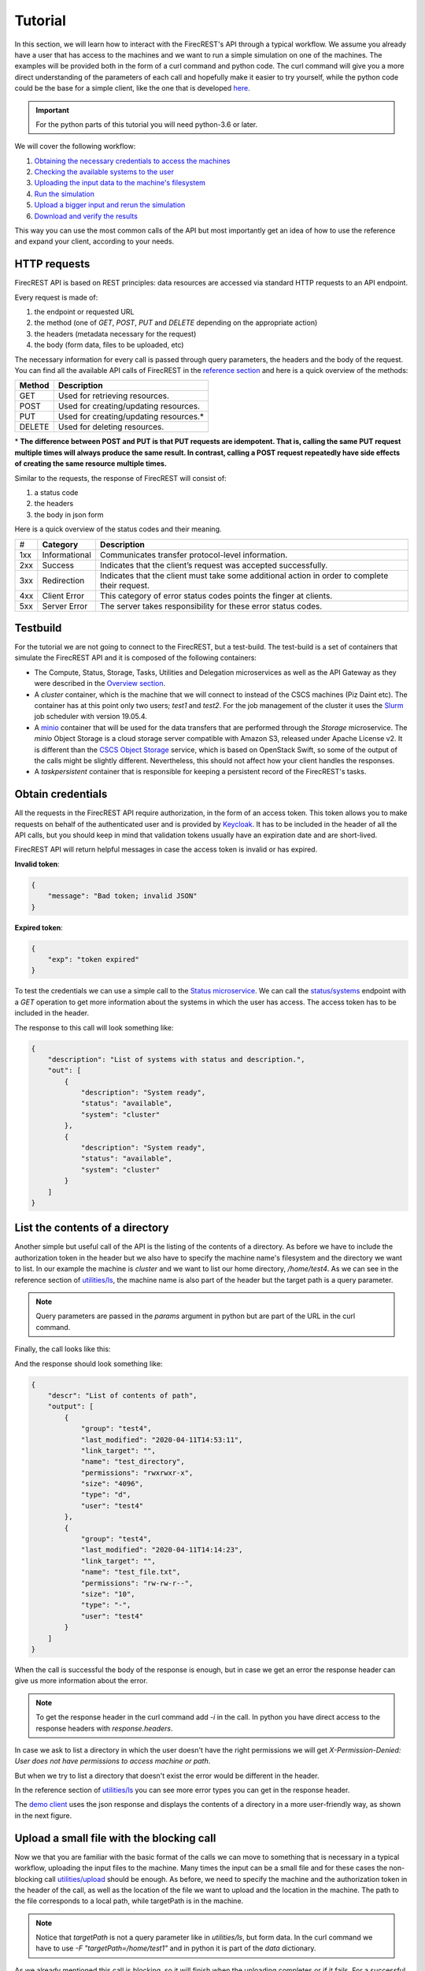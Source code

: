 ========
Tutorial
========

In this section, we will learn how to interact with the FirecREST's API through a typical workflow.
We assume you already have a user that has access to the machines and we want to run a simple simulation on one of the machines.
The examples will be provided both in the form of a curl command and python code.
The curl command will give you a more direct understanding of the parameters of each call and hopefully make it easier to try yourself, while the python code could be the base for a simple client, like the one that is developed `here <https://github.com/eth-cscs/firecrest/tree/master/deploy/demo>`_.

.. important::
    For the python parts of this tutorial you will need python-3.6 or later.

We will cover the following workflow:

1. `Obtaining the necessary credentials to access the machines <#obtain-credentials>`_
2. `Checking the available systems to the user <#test-the-credentials-with-a-simple-call>`_
3. `Uploading the input data to the machine's filesystem <#upload-a-small-file-with-the-blocking-call>`_
4. `Run the simulation <#run-a-small-simulation>`_
5. `Upload a bigger input and rerun the simulation <#upload-with-non-blocking-call-something-bigger>`_
6. `Download and verify the results <#download-the-output>`_

This way you can use the most common calls of the API but most importantly get an idea of how to use the reference and expand your client, according to your needs.

HTTP requests
=============

FirecREST API is based on REST principles: data resources are accessed via standard HTTP requests to an API endpoint.

Every request is made of:

1. the endpoint or requested URL
2. the method (one of `GET`, `POST`, `PUT` and `DELETE` depending on the appropriate action)
3. the headers (metadata necessary for the request)
4. the body (form data, files to be uploaded, etc)

The necessary information for every call is passed through query parameters, the headers and the body of the request.
You can find all the available API calls of FirecREST in the `reference section <reference.html>`_ and here is a quick overview of the methods:

========== ===============================================
**Method** **Description**
---------- -----------------------------------------------
GET        Used for retrieving resources.
POST       Used for creating/updating resources.
PUT        Used for creating/updating resources.*
DELETE     Used for deleting resources.
========== ===============================================

\* **The difference between POST and PUT is that PUT requests are idempotent.
That is, calling the same PUT request multiple times will always produce the same result.
In contrast, calling a POST request repeatedly have side effects of creating the same resource multiple times.**

Similar to the requests, the response of FirecREST will consist of:

1. a status code
2. the headers
3. the body in json form

Here is a quick overview of the status codes and their meaning.

====  =============  =========================================
#     **Category**   **Description**
----  -------------  -----------------------------------------
1xx   Informational  Communicates transfer protocol-level information.
2xx   Success        Indicates that the client’s request was accepted successfully.
3xx   Redirection    Indicates that the client must take some additional action in order to complete their request.
4xx   Client Error   This category of error status codes points the finger at clients.
5xx   Server Error   The server takes responsibility for these error status codes.
====  =============  =========================================

Testbuild
=========

For the tutorial we are not going to connect to the FirecREST, but a test-build.
The test-build is a set of containers that simulate the FirecREST API and it is composed of the following containers:

- The Compute, Status, Storage, Tasks, Utilities and Delegation microservices as well as the API Gateway as they were described in the `Overview section <overview.html>`__.
- A `cluster` container, which is the machine that we will connect to instead of the CSCS machines (Piz Daint etc).
  The container has at this point only two users; `test1` and `test2`.
  For the job management of the cluster it uses the `Slurm <https://slurm.schedmd.com/quickstart.html>`__ job scheduler with version 19.05.4.
- A `minio <https://docs.min.io/docs/minio-quickstart-guide.html>`__ container that will be used for the data transfers that are performed through the `Storage` microservice.
  The `minio` Object Storage is a cloud storage server compatible with Amazon S3, released under Apache License v2.
  It is different than the `CSCS Object Storage <https://user.cscs.ch/storage/object_storage/>`__ service, which is based on OpenStack Swift, so some of the output of the calls might be slightly different.
  Nevertheless, this should not affect how your client handles the responses.
- A `taskpersistent` container that is responsible for keeping a persistent record of the FirecREST's tasks.

Obtain credentials
==================

All the requests in the FirecREST API require authorization, in the form of an access token.
This token allows you to make requests on behalf of the authenticated user and is provided by `Keycloak <https://www.keycloak.org//>`__.
It has to be included in the header of all the API calls, but you should keep in mind that validation tokens usually have an expiration date and are short-lived.

FirecREST API will return helpful messages in case the access token is invalid or has expired.

**Invalid token**:

.. code-block:: json

    {
        "message": "Bad token; invalid JSON"
    }

**Expired token**:

.. code-block:: json

    {
        "exp": "token expired"
    }

To test the credentials we can use a simple call to the `Status microservice <overview.html#status>`__.
We can call the `status/systems <reference.html#get--status-systems>`__ endpoint with a *GET* operation to get more information about the systems in which the user has access.
The access token has to be included in the header.

.. tabs::

    .. code-tab:: bash

        $ export TOKEN=<token>
        $ export FIRECREST_IP="http://148.187.98.88:8000"

        $ curl -X GET ${FIRECREST_IP}/status/systems \
               -H "Authorization: Bearer ${TOKEN}"

    .. code-tab:: python

        import json
        import requests

        TOKEN = '<token>'
        FIRECREST_IP = 'http://148.187.98.88:8000'

        response = requests.get(
            url=f'{FIRECREST_IP}/status/systems',
            headers={'Authorization': f'Bearer {TOKEN}'}
        )

        print(json.dumps(response.json(), indent=4))

The response to this call will look something like:

.. code-block:: json

    {
        "description": "List of systems with status and description.",
        "out": [
            {
                "description": "System ready",
                "status": "available",
                "system": "cluster"
            },
            {
                "description": "System ready",
                "status": "available",
                "system": "cluster"
            }
        ]
    }


List the contents of a directory
================================

Another simple but useful call of the API is the listing of the contents of a directory.
As before we have to include the authorization token in the header but we also have to specify the machine name's filesystem and the directory we want to list.
In our example the machine is *cluster* and we want to list our home directory, */home/test4*.
As we can see in the reference section of `utilities/ls <reference.html#get--utilities-ls>`__, the machine name is also part of the header but the target path is a query parameter.

.. note::
    Query parameters are passed in the `params` argument in python but are part of the URL in the curl command.

Finally, the call looks like this:

.. tabs::

    .. code-tab:: bash

        $ curl -X GET "${FIRECREST_IP}/utilities/ls?targetPath=/home/test4" \
               -H "Authorization: Bearer ${TOKEN}" \
               -H "X-Machine-Name: cluster"

    .. code-tab:: python

        targetPath = '/home/test4'
        machine = 'cluster'

        response = requests.get(
            url=f'{FIRECREST_IP}/utilities/ls',
            headers={'Authorization': f'Bearer {TOKEN}',
                     'X-Machine-Name': machine},
            params={'targetPath': f'{targetPath}'}
        )

        print(json.dumps(response.json(), indent=4))

And the response should look something like:

.. code-block:: json

    {
        "descr": "List of contents of path",
        "output": [
            {
                "group": "test4",
                "last_modified": "2020-04-11T14:53:11",
                "link_target": "",
                "name": "test_directory",
                "permissions": "rwxrwxr-x",
                "size": "4096",
                "type": "d",
                "user": "test4"
            },
            {
                "group": "test4",
                "last_modified": "2020-04-11T14:14:23",
                "link_target": "",
                "name": "test_file.txt",
                "permissions": "rw-rw-r--",
                "size": "10",
                "type": "-",
                "user": "test4"
            }
        ]
    }

When the call is successful the body of the response is enough, but in case we get an error the response header can give us more information about the error.

.. note::
    To get the response header in the curl command add `-i` in the call. In python you have direct access to the response headers with `response.headers`.

In case we ask to list a directory in which the user doesn't have the right permissions we will get `X-Permission-Denied: User does not have permissions to access machine or path`.

.. code-block:: none
    :emphasize-lines: 5

    HTTP/1.1 400 BAD REQUEST
    Content-Type: application/json
    Content-Length: 49
    Connection: keep-alive
    X-Permission-Denied: User does not have permissions to access machine or path
    Server: Werkzeug/1.0.0 Python/3.6.8
    Date: Tue, 24 Mar 2020 09:21:03 GMT
    X-Kong-Upstream-Latency: 168
    X-Kong-Proxy-Latency: 2
    Via: kong/2.0.2

    {
        "description": "Error listing contents of path"
    }

But when we try to list a directory that doesn't exist the error would be different in the header.

.. code-block:: none
    :emphasize-lines: 5

    HTTP/1.1 400 BAD REQUEST
    Content-Type: application/json
    Content-Length: 49
    Connection: keep-alive
    X-Invalid-Path: /home/test23 is an invalid path
    Server: Werkzeug/1.0.0 Python/3.6.8
    Date: Tue, 24 Mar 2020 09:27:44 GMT
    X-Kong-Upstream-Latency: 172
    X-Kong-Proxy-Latency: 2
    Via: kong/2.0.2

    {
        "description": "Error listing contents of path"
    }

In the reference section of `utilities/ls <reference.html#get--utilities-ls>`__ you can see more error types you can get in the response header.

The `demo client <https://github.com/eth-cscs/firecrest/tree/master/src/tests/template_client>`__ uses the json response and displays the contents of a directory in a more user-friendly way, as shown in the next figure.

.. figure:: ../_static/img/utilities.png


Upload a small file with the blocking call
==========================================

Now we that you are familiar with the basic format of the calls we can move to something that is necessary in a typical workflow, uploading the input files to the machine.
Many times the input can be a small file and for these cases the non-blocking call `utilities/upload <reference.html#post--utilities-upload>`__ should be enough.
As before, we need to specify the machine and the authorization token in the header of the call, as well as the location of the file we want to upload and the location in the machine.
The path to the file corresponds to a local path, while targetPath is in the machine.

.. note::
    Notice that `targetPath` is not a query parameter like in `utilities/ls`, but form data. In the curl command we have to use `-F "targetPath=/home/test1"` and in python it is part of the `data` dictionary.

.. tabs::

    .. code-tab:: bash

        $ curl -X POST "${FIRECREST_IP}/utilities/upload" \
               -F "targetPath=/home/test4" \
               -H "Authorization: Bearer ${TOKEN}" \
               -H "X-Machine-Name: cluster" \
               -F "file=@/path/to/input_file"

    .. code-tab:: python

        targetPath = '/home/test4'
        machine = 'cluster'
        localPath = '/path/to/input_file'

        response = requests.post(
            url=f'{FIRECREST_IP}/utilities/upload',
            headers={'Authorization': f'Bearer {TOKEN}',
                     'X-Machine-Name': machine},
            data={'targetPath': targetPath},
            files={'file': open(localPath, "rb")}
        )

        print(json.dumps(response.json(), indent=4))

As we already mentioned this call is blocking, so it will finish when the uploading completes or if it fails. For a successful uploading the body of the response will look like this:

.. code-block:: json

    {
        "description": "File upload successful"
    }

In case the `targetPath` is wrong or the user doesn't have the right permissions for the target location the response will look like this:

.. code-block:: none

    <!DOCTYPE HTML PUBLIC "-//W3C//DTD HTML 3.2 Final//EN">
    <title>500 Internal Server Error</title>
    <h1>Internal Server Error</h1>
    <p>The server encountered an internal error and was unable to complete your request. Either the server is overloaded or there is an error in the application.</p>

You can see the steps for the upload in the slides that follow:

.. raw:: html

    <head>
        <script>
        function resizeIframe(obj) {
            obj.style.height = obj.contentWindow.document.documentElement.scrollHeight + 'px';
        }
        </script>
    </head>

    <iframe id='utilities_upload-carousel' srcdoc='
        <head>
        <title>Bootstrap Example</title>
        <meta charset="utf-8">
        <meta name="viewport" content="width=device-width, initial-scale=1">
        <link rel="stylesheet" href="https://stackpath.bootstrapcdn.com/bootstrap/4.5.2/css/bootstrap.min.css" integrity="sha384-JcKb8q3iqJ61gNV9KGb8thSsNjpSL0n8PARn9HuZOnIxN0hoP+VmmDGMN5t9UJ0Z" crossorigin="anonymous">
        <script src="https://code.jquery.com/jquery-3.5.1.slim.min.js" integrity="sha384-DfXdz2htPH0lsSSs5nCTpuj/zy4C+OGpamoFVy38MVBnE+IbbVYUew+OrCXaRkfj" crossorigin="anonymous"></script>
    <script src="https://cdn.jsdelivr.net/npm/popper.js@1.16.1/dist/umd/popper.min.js" integrity="sha384-9/reFTGAW83EW2RDu2S0VKaIzap3H66lZH81PoYlFhbGU+6BZp6G7niu735Sk7lN" crossorigin="anonymous"></script>
    <script src="https://stackpath.bootstrapcdn.com/bootstrap/4.5.2/js/bootstrap.min.js" integrity="sha384-B4gt1jrGC7Jh4AgTPSdUtOBvfO8shuf57BaghqFfPlYxofvL8/KUEfYiJOMMV+rV" crossorigin="anonymous"></script>
        <script src="https://ajax.googleapis.com/ajax/libs/jquery/3.5.1/jquery.min.js"></script>
        <script src="https://maxcdn.bootstrapcdn.com/bootstrap/3.4.1/js/bootstrap.min.js"></script>
    </head>' width="100%"
    frameborder="0" scrolling="no" onload="resizeIframe(this)"/></iframe>

    <script>
        var i;
        var num_slides = 4;
        var text = `<div id="carouselExampleControls" class="carousel slide" data-ride="carousel">`;
        text += `<ol class="carousel-indicators" style="background-color: #999;"><li data-target="#carouselExampleControls" data-slide-to="0" class="active"></li>`;
        for (i = 2; i <= num_slides; i++) {
            text += `<li data-target="#carouselExampleControls" data-slide-to="` + (i-1).toString() + `"></li>`;
        }
        text += `</ol>`;
        text += `<div class="carousel-inner"><div class="carousel-item active"><img src="https://raw.githubusercontent.com/eth-cscs/firecrest/master/doc/_static/img/utilities_upload/utilities_upload%201.jpeg" class="d-block w-100" alt="..."></div>`;
        for (i = 2; i <= num_slides; i++) {
            text += `<div class="carousel-item"><img src="https://raw.githubusercontent.com/eth-cscs/firecrest/master/doc/_static/img/utilities_upload/utilities_upload%20` + i.toString() + `.jpeg" class="d-block w-100" alt="..."></div>`;
        }
        text += `</div><a class="carousel-control-prev" href="#carouselExampleControls" role="button" data-slide="prev"><span class="carousel-control-prev-icon" aria-hidden="true"></span><span class="sr-only">Previous</span></a><a class="carousel-control-next" href="#carouselExampleControls" role="button" data-slide="next"><span class="carousel-control-next-icon" aria-hidden="true"></span><span class="sr-only">Next</span></a></div>`
        document.getElementById('utilities_upload-carousel').srcdoc += text;
    </script>


Run a small simulation
======================

Our simulation is going to be a simple `SHA-1 <https://en.wikipedia.org/wiki/SHA-1>`__ calculation of the file we uploaded in the last call.
You can use this script for the job submission:

.. code-block:: bash

    #!/bin/bash

    #SBATCH --job-name=test
    #SBATCH --output=/home/test4/res.txt
    #SBATCH --ntasks=1
    #SBATCH --time=10:00

    sha1sum /home/test4/input_file

Submit a job
^^^^^^^^^^^^

Before submitting our first job it is important to distinguish between two IDs, slurm's **job ID** and FirecREST's **task ID**.
On a job scheduler like Slurm, every job has a unique `job ID`, which is created when a job is submitted and can be used to track the state of the job.
With calls like `squeue` and `sacct` the user can see the state of the job (`RUNNING`, `COMPLETED`, etc.) as well as get information for the job.
Similarly, for every task FirecREST will assign a `task ID` with which the user can track the state of the request and get information about it.

You can see the steps in the slides that follow:

.. raw:: html

    <iframe id='compute_sbatch-carousel' srcdoc='
        <head>
        <title>Bootstrap Example</title>
        <meta charset="utf-8">
        <meta name="viewport" content="width=device-width, initial-scale=1">
        <link rel="stylesheet" href="https://stackpath.bootstrapcdn.com/bootstrap/4.5.2/css/bootstrap.min.css" integrity="sha384-JcKb8q3iqJ61gNV9KGb8thSsNjpSL0n8PARn9HuZOnIxN0hoP+VmmDGMN5t9UJ0Z" crossorigin="anonymous">
        <script src="https://code.jquery.com/jquery-3.5.1.slim.min.js" integrity="sha384-DfXdz2htPH0lsSSs5nCTpuj/zy4C+OGpamoFVy38MVBnE+IbbVYUew+OrCXaRkfj" crossorigin="anonymous"></script>
    <script src="https://cdn.jsdelivr.net/npm/popper.js@1.16.1/dist/umd/popper.min.js" integrity="sha384-9/reFTGAW83EW2RDu2S0VKaIzap3H66lZH81PoYlFhbGU+6BZp6G7niu735Sk7lN" crossorigin="anonymous"></script>
    <script src="https://stackpath.bootstrapcdn.com/bootstrap/4.5.2/js/bootstrap.min.js" integrity="sha384-B4gt1jrGC7Jh4AgTPSdUtOBvfO8shuf57BaghqFfPlYxofvL8/KUEfYiJOMMV+rV" crossorigin="anonymous"></script>
        <script src="https://ajax.googleapis.com/ajax/libs/jquery/3.5.1/jquery.min.js"></script>
        <script src="https://maxcdn.bootstrapcdn.com/bootstrap/3.4.1/js/bootstrap.min.js"></script>
    </head>' width="100%"
    frameborder="0" scrolling="no" onload="resizeIframe(this)"/></iframe>

    <script>
        var i;
        var num_slides = 11;
        var text = `<div id="carouselExampleControls" class="carousel slide" data-ride="carousel">`;
        text += `<ol class="carousel-indicators" style="background-color: #999;"><li data-target="#carouselExampleControls" data-slide-to="0" class="active"></li>`;
        for (i = 2; i <= num_slides; i++) {
            text += `<li data-target="#carouselExampleControls" data-slide-to="` + (i-1).toString() + `"></li>`;
        }
        text += `</ol>`;
        text += `<div class="carousel-inner"><div class="carousel-item active"><img src="https://raw.githubusercontent.com/eth-cscs/firecrest/master/doc/_static/img/compute_sbatch/compute_sbatch%201.jpeg" class="d-block w-100" alt="..."></div>`;
        for (i = 2; i <= num_slides; i++) {
            text += `<div class="carousel-item"><img src="https://raw.githubusercontent.com/eth-cscs/firecrest/master/doc/_static/img/compute_sbatch/compute_sbatch%20` + i.toString() + `.jpeg" class="d-block w-100" alt="..."></div>`;
        }
        text += `</div><a class="carousel-control-prev" href="#carouselExampleControls" role="button" data-slide="prev"><span class="carousel-control-prev-icon" aria-hidden="true"></span><span class="sr-only">Previous</span></a><a class="carousel-control-next" href="#carouselExampleControls" role="button" data-slide="next"><span class="carousel-control-next-icon" aria-hidden="true"></span><span class="sr-only">Next</span></a></div>`
        document.getElementById('compute_sbatch-carousel').srcdoc += text;
    </script>

The first step to submit a job is to make a `POST` request in the `compute/jobs/upload <reference.html#post--compute-jobs-upload>`__  endpoint.
Again, we have to pass the authorization token and the machine in the header.
The file this time will be the script we want to run with slurm and the location of the file is in our local filesystem.

.. tabs::

    .. code-tab:: bash

        $ curl -X POST "${FIRECREST_IP}/compute/job/uploads" \
               -H "Authorization: Bearer ${TOKEN}" \
               -H "X-Machine-Name: cluster" \
               -F "file=@/path/to/script.sh"

    .. code-tab:: python

        machine = 'cluster'
        localPath = '/path/to/script.sh'

        response = requests.post(
            url=f'{FIRECREST_IP}/compute/jobs/upload',
            headers={'Authorization': f'Bearer {TOKEN}',
                     'X-Machine-Name': machine},
            files={'file': open(localPath, 'rb')}
        )

        print(json.dumps(response.json(), indent=4))

The expected response should resemble the following:

.. code-block:: json

    {
        "success": "Task created",
        "task_id": "af516f55496faf473d3bcaa042c52431",
        "task_url": "http://148.187.98.88:8000/tasks/af516f55496faf473d3bcaa042c52431"
    }

-- tip::
    You don't have to submit the job script from a local file, you could also use the `compute/jobs/path <reference.html#post--compute-jobs-path>`__  endpoint and submit a jobscript that is already in the machine's filesystem.

.. note::
    You have to keep in mind the `task_id` is **not** Slurm's `job ID` but an ID for the task that was created with FirecREST and we will use that to keep track of the job submission request.

In order to get the status of the job that we submitted we have to make a `GET` call in the `/tasks/{taskid} <reference.html#get--tasks-taskid>`__  endpoint.
The `task ID` is a path parameter and should be included in the URL.
The response from the last call has the `task ID` in a field, as well as the completed URL.

.. tabs::

    .. code-tab:: bash

        $ curl -X GET "${FIRECREST_IP}/tasks/af516f55496faf473d3bcaa042c52431" \
               -H "Authorization: Bearer ${TOKEN}"

    .. code-tab:: python

        taskid = 'af516f55496faf473d3bcaa042c52431'

        response = requests.get(
            url=f'{FIRECREST_IP}/tasks/{taskid}',
            headers={'Authorization': f'Bearer {TOKEN}'}
        )

        print(json.dumps(response.json(), indent=4))

The response should look like this if the job submission was successful:

.. code-block:: json

    {
        "task": {
            "data": {
                "jobid": 2,
                "result": "Job submitted",
                "job_data_err": "",
                "job_data_out": "",
                "job_file": f"/path/to/firecrest/af516f55496faf473d3bcaa042c52431/script.sh",
                "job_file_err": f"/path/to/firecrest/af516f55496faf473d3bcaa042c52431/slurm-2.out",
                "job_file_out": f"/path/to/firecrest/af516f55496faf473d3bcaa042c52431/slurm-2.out",
            },
            "description": "Finished successfully",
            "hash_id": "af516f55496faf473d3bcaa042c52431",
            "last_modify": "2020-04-11T15:37:04",
            "service": "compute",
            "status": "200",
            "task_url": "http://148.187.98.88:8000/tasks/af516f55496faf473d3bcaa042c52431",
            "user": "test4"
        }
    }

In the field labeled *data*, we can see the information about the slurm job.
You can get Slurm's `job id` as well as the status of the submission, which in this case was successful.
You can also get the path of the output and error files from the jobs (`job_file_out` and `job_file_err`) as well as the content of the file at the time of the submission.
Since the jobs was just submitted, the files will most likely be empty.
The rest of the fields are about the FirecREST task.

.. tip::
    If you want information for all the past FirecREST tasks you can repeat the last call but without the task id, in the `/tasks <reference.html#get--tasks>`__  endpoint.

Check for job status
^^^^^^^^^^^^^^^^^^^^

Now that we know the job's slurm ID we can use it to get more information on the progress of that job.
The `/compute/jobs/{jobid} <reference.html#get--compute-jobs-jobid>`__  endpoint is going to start a FirecREST task for that purpose.
The job ID is a path parameter, so part of the endpoint URL, and the authorization token and machine name are part of the header.

.. raw:: html

    <iframe id='compute_squeue-carousel' srcdoc='
        <head>
        <title>Bootstrap Example</title>
        <meta charset="utf-8">
        <meta name="viewport" content="width=device-width, initial-scale=1">
        <link rel="stylesheet" href="https://stackpath.bootstrapcdn.com/bootstrap/4.5.2/css/bootstrap.min.css" integrity="sha384-JcKb8q3iqJ61gNV9KGb8thSsNjpSL0n8PARn9HuZOnIxN0hoP+VmmDGMN5t9UJ0Z" crossorigin="anonymous">
        <script src="https://code.jquery.com/jquery-3.5.1.slim.min.js" integrity="sha384-DfXdz2htPH0lsSSs5nCTpuj/zy4C+OGpamoFVy38MVBnE+IbbVYUew+OrCXaRkfj" crossorigin="anonymous"></script>
    <script src="https://cdn.jsdelivr.net/npm/popper.js@1.16.1/dist/umd/popper.min.js" integrity="sha384-9/reFTGAW83EW2RDu2S0VKaIzap3H66lZH81PoYlFhbGU+6BZp6G7niu735Sk7lN" crossorigin="anonymous"></script>
    <script src="https://stackpath.bootstrapcdn.com/bootstrap/4.5.2/js/bootstrap.min.js" integrity="sha384-B4gt1jrGC7Jh4AgTPSdUtOBvfO8shuf57BaghqFfPlYxofvL8/KUEfYiJOMMV+rV" crossorigin="anonymous"></script>
        <script src="https://ajax.googleapis.com/ajax/libs/jquery/3.5.1/jquery.min.js"></script>
        <script src="https://maxcdn.bootstrapcdn.com/bootstrap/3.4.1/js/bootstrap.min.js"></script>
    </head>' width="100%"
    frameborder="0" scrolling="no" onload="resizeIframe(this)"/></iframe>

    <script>
        var i;
        var num_slides = 8;
        var text = `<div id="carouselExampleControls" class="carousel slide" data-ride="carousel">`;
        text += `<ol class="carousel-indicators" style="background-color: #999;"><li data-target="#carouselExampleControls" data-slide-to="0" class="active"></li>`;
        for (i = 2; i <= num_slides; i++) {
            text += `<li data-target="#carouselExampleControls" data-slide-to="` + (i-1).toString() + `"></li>`;
        }
        text += `</ol>`;
        text += `<div class="carousel-inner"><div class="carousel-item active"><img src="https://raw.githubusercontent.com/eth-cscs/firecrest/master/doc/_static/img/compute_squeue/compute_squeue%201.jpeg" class="d-block w-100" alt="..."></div>`;
        for (i = 2; i <= num_slides; i++) {
            text += `<div class="carousel-item"><img src="https://raw.githubusercontent.com/eth-cscs/firecrest/master/doc/_static/img/compute_squeue/compute_squeue%20` + i.toString() + `.jpeg" class="d-block w-100" alt="..."></div>`;
        }
        text += `</div><a class="carousel-control-prev" href="#carouselExampleControls" role="button" data-slide="prev"><span class="carousel-control-prev-icon" aria-hidden="true"></span><span class="sr-only">Previous</span></a><a class="carousel-control-next" href="#carouselExampleControls" role="button" data-slide="next"><span class="carousel-control-next-icon" aria-hidden="true"></span><span class="sr-only">Next</span></a></div>`
        document.getElementById('compute_squeue-carousel').srcdoc += text;
    </script>

.. tabs::

    .. code-tab:: bash

        $ curl -X GET "${FIRECREST_IP}/compute/jobs/2" \
               -H "Authorization: Bearer ${TOKEN}" \
               -H "X-Machine-Name: cluster"

    .. code-tab:: python

        jobid = 2
        machine = 'cluster'

        response = requests.get(
            url=f'{FIRECREST_IP}/compute/jobs/{jobid}',
            headers={'Authorization': f'Bearer {TOKEN}',
                     'X-Machine-Name': machine}
        )

        print(json.dumps(response.json(), indent=4))

And the response should look like that:

.. code-block:: json

    {
        "success": "Task created",
        "task_id": "00d1b7f1d8c37078371423de9108fd8e",
        "task_url": "http://148.187.98.88:8000/tasks/00d1b7f1d8c37078371423de9108fd8e"
    }

.. attention::
    The response will inform us that the task was created but not give any information from slurm.
    It will only provide a task ID, which we have to check with a new call.

So using the task ID from the response we have to make a new `/tasks/{taskid} <reference.html#get--tasks-taskid>`__ call.

.. tabs::

    .. code-tab:: bash

        $ curl -X GET "${FIRECREST_IP}/tasks/00d1b7f1d8c37078371423de9108fd8e" \
               -H "Authorization: Bearer ${TOKEN}"

    .. code-tab:: python

        taskid = '00d1b7f1d8c37078371423de9108fd8e'

        response = requests.get(
            url=f'{FIRECREST_IP}/tasks/{taskid}',
            headers={'Authorization': f'Bearer {TOKEN}'}
        )

        print(json.dumps(response.json(), indent=4))

While the job is active the call will be successful and the output will look something like that:

.. code-block:: json

    {
        "task": {
            "data": {
                "0": {
                    "jobid": "2",
                    "name": "script.sh",
                    "nodelist": "cluster",
                    "nodes": "1",
                    "partition": "part01",
                    "start_time": "4:14",
                    "state": "RUNNING",
                    "time": "2020-03-17T09:08:01",
                    "time_left": "25:46",
                    "user": "test4"
                }
            },
            "description": "Finished successfully",
            "hash_id": "00d1b7f1d8c37078371423de9108fd8e",
            "last_modify": "2020-03-17T09:12:15",
            "service": "compute",
            "status": "200",
            "task_url": "http://148.187.98.88:8000/tasks/00d1b7f1d8c37078371423de9108fd8e",
            "user": "test4"
        }
    }

The slurm information is in the "data" field of the response.

If you ask for information for a slurm job had finished for some time you will get something like this:

.. code-block:: json
    :emphasize-lines: 3

    {
        "task": {
            "data": "slurm_load_jobs error: Invalid job id specified",
            "description": "Finished with errors",
            "hash_id": "00d1b7f1d8c37078371423de9108fd8e",
            "last_modify": "2020-04-11T15:42:28",
            "service": "compute",
            "status": "400",
            "task_url": "http://148.187.98.88:8000/tasks/00d1b7f1d8c37078371423de9108fd8e",
            "user": "test4"
        }
    }

.. note::
    The `/compute/jobs/{jobid} <reference.html#get--compute-jobs-jobid>`__ call uses squeue so it doesn't have information for old jobs.
    It will return an error for old job IDs.

.. tip::
    If you want information for all the current jobs on a machine you can repeat the last call at the `/compute/jobs <reference.html#get--compute-jobs>`__ endpoint, but without the task id.

**Sacct call**

If you want accounting information for older jobs you can use the `/compute/acct <reference.html#get--compute-acct>`__, which is using the `/sacct <https://slurm.schedmd.com/sacct.html>`__ slurm command.
It will display accounting data for all jobs and job steps in the Slurm job accounting log or Slurm database.

Here is an example of how to use it:

.. tabs::

    .. code-tab:: bash

        $ curl -X GET "${FIRECREST_IP}/compute/acct" \
               -H "Authorization: Bearer ${TOKEN}" \
               -H "X-Machine-Name: cluster"

    .. code-tab:: python

        machine = 'cluster'

        response = requests.get(
            url=f'{FIRECREST_IP}/compute/acct',
            headers={'Authorization': f'Bearer {TOKEN}',
                     'X-Machine-Name': machine}
        )

        print(json.dumps(response.json(), indent=4))

From the response you can get the task ID, as before:

.. code-block:: json

    {
        "success": "Task created",
        "task_id": "8c1ebced0d813f601b11744f0e16c40e",
        "task_url": "http://148.187.98.88:8000/tasks/8c1ebced0d813f601b11744f0e16c40e"
    }

.. tabs::

    .. code-tab:: bash

        curl -X GET "${FIRECREST_IP}/tasks/8c1ebced0d813f601b11744f0e16c40e" \
             -H "Authorization: Bearer ${TOKEN}"

    .. code-tab:: python

        taskid = '8c1ebced0d813f601b11744f0e16c40e'

        response = requests.get(
            url=f'{FIRECREST_IP}/tasks/{taskid}',
            headers={'Authorization': f'Bearer {TOKEN}'}
        )

        print(json.dumps(response.json(), indent=4))

The final response of should look like this:

.. code-block:: json

    {
        "task": {
            "data": [
                {
                    "jobid": "2",
                    "name": "test",
                    "nodelist": "cluster",
                    "nodes": "1",
                    "partition": "part01",
                    "start_time": "2020-04-11T15:37:04",
                    "state": "COMPLETED",
                    "time": "00:00:00",
                    "time_left": "2020-04-11T15:37:04",
                    "user": "test4"
                }
            ],
            "description": "Finished successfully",
            "hash_id": "8c1ebced0d813f601b11744f0e16c40e",
            "last_modify": "2020-04-11T15:51:15",
            "service": "compute",
            "status": "200",
            "task_url": "http://148.187.98.88:8000/tasks/8c1ebced0d813f601b11744f0e16c40e",
            "user": "test4"
        }
    }

You can optionally specify the time period for this call's results.

**Job output**

When FirecREST submits a job on behalf of the user a directory, named `firecrest`, will be created in the `$HOME` directory of the user.
The subdirectories of this will be named after the task ID of the job submission and the user can see there the job script that was used for the submission as well as the output file(s) if their location is not specified.

.. important::
    When using the FirecREST on the CSCS machines, this directory will be on `$SCRATCH` instead of `$HOME`.
    You can find more information about what $SCRATCH is and the different filesystems of CSCS `here <https://user.cscs.ch/storage/file_systems/>`__.

Upload with non-blocking call something bigger
==============================================

For uploading small files the blocking call that we used in a previous section is enough.
When the file we want to upload to a machine's filesystem is bigger than 5MB, we need to use the `Storage microservice <overview.html#storage>`__.
This task will be split into more steps but it will correspond to one FirecREST task, so we have to keep track of one `task ID`.

The first step is to upload the file to a staging area.
As soon as this finishes, we have to make a call to FirecREST in order for it to move the file from the staging area to the location in one of the eligible machines's filesystem.

.. raw:: html

    <iframe id='external_upload-carousel' srcdoc='
        <head>
        <title>Bootstrap Example</title>
        <meta charset="utf-8">
        <meta name="viewport" content="width=device-width, initial-scale=1">
        <link rel="stylesheet" href="https://stackpath.bootstrapcdn.com/bootstrap/4.5.2/css/bootstrap.min.css" integrity="sha384-JcKb8q3iqJ61gNV9KGb8thSsNjpSL0n8PARn9HuZOnIxN0hoP+VmmDGMN5t9UJ0Z" crossorigin="anonymous">
        <script src="https://code.jquery.com/jquery-3.5.1.slim.min.js" integrity="sha384-DfXdz2htPH0lsSSs5nCTpuj/zy4C+OGpamoFVy38MVBnE+IbbVYUew+OrCXaRkfj" crossorigin="anonymous"></script>
    <script src="https://cdn.jsdelivr.net/npm/popper.js@1.16.1/dist/umd/popper.min.js" integrity="sha384-9/reFTGAW83EW2RDu2S0VKaIzap3H66lZH81PoYlFhbGU+6BZp6G7niu735Sk7lN" crossorigin="anonymous"></script>
    <script src="https://stackpath.bootstrapcdn.com/bootstrap/4.5.2/js/bootstrap.min.js" integrity="sha384-B4gt1jrGC7Jh4AgTPSdUtOBvfO8shuf57BaghqFfPlYxofvL8/KUEfYiJOMMV+rV" crossorigin="anonymous"></script>
        <script src="https://ajax.googleapis.com/ajax/libs/jquery/3.5.1/jquery.min.js"></script>
        <script src="https://maxcdn.bootstrapcdn.com/bootstrap/3.4.1/js/bootstrap.min.js"></script>
    </head>' width="100%"
    frameborder="0" scrolling="no" onload="resizeIframe(this)"/></iframe>

    <script>
        var i;
        var num_slides = 15;
        var text = `<div id="carouselExampleControls" class="carousel slide" data-ride="carousel">`;
        text += `<ol class="carousel-indicators" style="background-color: #999;"><li data-target="#carouselExampleControls" data-slide-to="0" class="active"></li>`;
        for (i = 2; i <= num_slides; i++) {
            text += `<li data-target="#carouselExampleControls" data-slide-to="` + (i-1).toString() + `"></li>`;
        }
        text += `</ol>`;
        text += `<div class="carousel-inner"><div class="carousel-item active"><img src="https://raw.githubusercontent.com/eth-cscs/firecrest/master/doc/_static/img/external_upload/external_upload%201.jpeg" class="d-block w-100" alt="..."></div>`;
        for (i = 2; i <= num_slides; i++) {
            text += `<div class="carousel-item"><img src="https://raw.githubusercontent.com/eth-cscs/firecrest/master/doc/_static/img/external_upload/external_upload%20` + i.toString() + `.jpeg" class="d-block w-100" alt="..."></div>`;
        }
        text += `</div><a class="carousel-control-prev" href="#carouselExampleControls" role="button" data-slide="prev"><span class="carousel-control-prev-icon" aria-hidden="true"></span><span class="sr-only">Previous</span></a><a class="carousel-control-next" href="#carouselExampleControls" role="button" data-slide="next"><span class="carousel-control-next-icon" aria-hidden="true"></span><span class="sr-only">Next</span></a></div>`
        document.getElementById('external_upload-carousel').srcdoc += text;
    </script>

So the first step is to send a request to FirecREST, to the `/storage/xfer-external/upload <reference.html#post--storage-xfer-external-upload>`__ endpoint.
Besides the authorization token, we have to include the local path of the file we are going to upload (`sourcePath`) and the target location of the transfer (`targetPath`).
Both `sourcePath` and `targetPath` are form data parameters.

.. tabs::

    .. code-tab:: bash

        $ curl -X POST "${FIRECREST_IP}/storage/xfer-external/upload" \
               -H "Authorization: Bearer ${TOKEN}" \
               -F "targetPath=/home/test4" \
               -F "sourcePath=/path/to/file"

    .. code-tab:: python

        targetPath = '/home/test4'
        sourcePath = 'path/to/file'

        response = requests.post(
            url=f'{FIRECREST_IP}/storage/xfer-external/upload',
            headers={'Authorization': f'Bearer {TOKEN}'},
            data={'targetPath': targetPath,
                  'sourcePath': sourcePath}
        )

        print(json.dumps(response.json(), indent=4))

It FirecREST task was created succesfully we should get something like this:

.. code-block:: json

    {
        "success": "Task created",
        "task_id": "455c7c5f4910939fb502194a45d6914d",
        "task_url": "http://148.187.98.88:8000/tasks/455c7c5f4910939fb502194a45d6914d"
    }

Afterward, we have to check on the task with the `/tasks/{taskid} <reference.html#get--tasks-taskid>`__ call that we have already seen.

.. tabs::

    .. code-tab:: bash

        curl -X GET "${FIRECREST_IP}/tasks/455c7c5f4910939fb502194a45d6914d" \
             -H "Authorization: Bearer ${TOKEN}"

    .. code-tab:: python

        taskid = '455c7c5f4910939fb502194a45d6914d'

        response = requests.get(
            url=f'{FIRECREST_IP}/tasks/{taskid}',
            headers={'Authorization': f'Bearer {TOKEN}'}
        )

        print(json.dumps(response.json(), indent=4))

        # You can isolate the "command" field, that holds the useful information
        print(response.json()['task']['data']['msg']['command'])

And the task's status description now should be "Form URL from Object Storage received" and look like that:

.. code-block:: json
    :emphasize-lines: 11, 28

    {
        "task": {
            "data": {
                "hash_id": "455c7c5f4910939fb502194a45d6914d",
                "msg": {
                    "action": "wget -q -O /home/test4/input_file 'http://148.187.98.88:9000/test4/455c7c5f4910939fb502194a45d6914d/input_file?X-Amz-Algorithm=AWS4-HMAC-SHA256&X-Amz-Credential=storage_access_key%2F20200411%2Fus-east-1%2Fs3%2Faws4_request&X-Amz-Date=20200411T163746Z&X-Amz-Expires=604800&X-Amz-SignedHeaders=host&X-Amz-Signature=fe2c2a08208a3685ac7f07807b744c06fb60eafb0e79717045f49a547672f11e'",
                    "cert": [
                        "gAAAAABekfJamesW2QEhF-s2nvCnPIolMJyfe4hRasZALAj8ldevpHdEhx6h4nIG9iO3gA46hJndpfTC6YlF1QxDHdg1cRQmx2HaIWtHHrvsN_hrFmQOznXJUAzDSRFsN-9Aw2MfTlDRUwD7p1mxbyx4PozIY2W7rSq8YFM_8FZL-P5rMV_fOWaJxS6lEFxOoTWxQuKGEF2Q6GP_Bv3QSYy0F7LsdhlKwMlCFCTKeHD-RjP4M_Z5YOBfIHqbxi7FsYPZ1WJz4mmaBU3ukQps_vDdZzVm8BB-dEyoRRBv3ynK3gFWZv8Ew6iPYTp1SnnzeX2Y1EoglGjqQmPE_cjn6K-BbQ4-c8rUEUle0bPm6OHOsRIX707SbfZB78p0OPyppG_B8XLQhJiMgzvrT11Rhn2ntUiFKOIZBWyihHbNCkk4jIsAEzAqyG0zLLqXBlqrSCX4DoKQQmV5YvFAi2A3tjfp_4qwdCKWiDImia81mdz9451qUr_oFtjB2OpZQiqBCChchisBDVRLUI7Moi3I4ZhwjXsxywUKs-Y3I7FrZfQSahuUlHwzc-QQIt5od8jeJ2mCd7OMVbjIvcngpIpxssLp9vKBUluAn8IV8CAHlmwO0OHoTDnN7xYIlyyHOxhRDzJeJgniNKxuGDCKTwYEezByRFSd5khNIxjn_coAyN--y6scHbICV_8s6pZ6EP5hrvYHup5nZaWFl7HIGpnHZdJV0V7qKog1Pb97HCU16gypcb_m2DMd0z98h5T8s3wmu6o4lh3YtvliHk1yG6TZYyad5W1ueqOo_phshthFHkcQVYU3IOM1TLC2lvYIVMS9XQLrD6cBU8Kam7rlTyH_0Zl538G_v34SzW3rXM-zJ4BCw0hMn6YzqxqeMUwf5alicu1iEvQqB453XHfYQoJWU3t-50Y8KxlLAMrjDFeo2jYr-bQpw8jlRIzfFJxG77vhGq4c_uLg4z68md1JEgIn-EgrkgJGAOA5sZbTkhZU1v4UCmJRX9zQdm54KRU00ScE5mIPRzQzbWIyxEcIVtAT3WuF0m6-wNColg8CYZyicoB4VtRriQlIVUNLJx6acT80I-I3kNKbQycC79_BmQyOM8_J3atbv4uPTtDXo7dgCb4fZoJ7eassGbF3-iZduWfnZAClQH78W-o7lWhblh4hFZDJN6QLwVMdujZsgjMfIrh7mDp_h3wt22_Ha2w64AFEXUDyB4t4dhQMA13HFlAn5rOH1Qu1Eti1Fcwo7tzxcUmgNq9_SUczhZMe3cbM515I_LjJPgJHqQQXo9Fty8Rz4Ex-o4bZRPX3FzaJWmRAaLIub_dtSmJBDDCMX__YA_Ddcb9afKB-v3nFrueP2QBpqa2a_JbVKXOch7nZU6UOYBZBl9-ZvLWUcO3ClEKxyM3Edz_sMc2mBUsWS9y1Pff0iIQK-t2MHeCOfm70Mj3lykij5FEpB8eRdxOFAytf0raCYegteodrmVbBkQQg_NQtTN3BncNWkKzKjB_1bRvZCEfgenMNdEy_AIu-vdKU7cyX6R50ui4f2s799utj0fS4H5rpxX3P5MzlkoPt96d5R7tidq7VibBMPiNZdRrcM1lV9Bu9JqQVP7cfNPIfywsp8YC1_QfXhM8aXQsQHIxZbxXTqH_AuB1GqllDn4kf5EWHbOp84tPptOKfoGiNUWjMM1FtBJkquRqMJ2O9ezoQmuwYh-ku5mcvEFE0jd9YKbHWd4VQEyPmKdJuLKYcycF0hWMns7hZJGWEBeZq_fJx7PtZaVjM9oMJqwKsaUBYfQ-3lYdKg1sWGFziMY_Tmx9AHkWyZOeKmZWaqL4EZjas33_Aj243zlVUPg3UWQY17GB98pJwefCYcze8WmIuXLyHeHcAFCM2la9rDbf58a1m_4ohuOBOdzg6EyDF3p5hg_a_Pt89sCHrUx1PsMgcTG4Pqdxyc7pUohPQiADhh0s8_BgGlBbk3u_NZ9q3O8bmW74_jvkt2NV2ReMucxnZhkxboNZ5eqwRsuqqjXtSbcSWsaAxiB9B1QmzG2jJVebjPTxp7TVvryqYgFmeTmnwyT5PghFqOQBs2jLeNSddRR2ysyu3Ozd6QXoBoDP7M7htOmEJVD-nSTlDVMvRctNGs4VZ5JGvSh3yKToJt2zdBwR-3XSYNHdGJWD04SFvVl35XEjiD_Ceb8Rdr4fFiwCB-VAaXynydfiacJsz2N4Gq5NgN0aCvgLuyl1E7qej_Ar9i6B0BzuiRZlTM3lag0bK10YGw-R0MP-EULXPjky75vzEvBTNRm6TN9XUqjZpm2kQMABVzQonGGToG-rphe3pLtJ8iu8wDMgK0A0y9NhO0rXOT5zU-ZNJFy3Ja7FPb33Sox2H9jgEVPpmGv1bZ_3HMRMb43MTNMX7wfNv7McDe6LMoAJlRaJYDlmDAHx7oNg0dRw7WeK97s4ghStga--9-RENAQQ6mMsYQMwzVkvzkUuEf3lWsol12hKXOexAv4hhjv62NyuZjOsCihWIcOpGla1ADMKJlx91Nzj-9wKWrGKnaBssv3vtUVq88vUoSkx9svKAER9MMz11fOq8LQKSXKBxTgMkagKqbtyZyC00dYLFRNWElTHEVSW-RvuNR8ZG1Ge6-yHXR6JZ2XLZclDJVQg8Q1ldzxoctRwJorFOUxxMzRBymiLNblCt2z3NRJ14re9BVcDtC1sYZDzdfcTaCnBCB9NeI1Ol9Kd_lq_assSX0d7CJWXuXvHuzDBphfhb3vhAwYdk4rQseATR5Gn2n7fUzcamL-vg-XnSEBm3a9CRjU9fnC-mfQOb3YVSS4LF2-POs_2OQxuRgONztj_dBtrTGtQrbcMiDqn4hiJ6Cp8qFyG1Z7qtxjTVQo_mm99Pc_4sT5I610Fn-kp_eVKQ8DEhym7PbCDZ0CCByJT4vv-tlu4o0FOKsEU2B5Jay8m3s2bIyzvp0NmDPxrSGtW2hkSpaXRH9OfuAJhqB5RdwfXm5YwBO9jeewPnvQjUTJwXXFJNcdA-R6PRsa5m403woX4rxQeL47xtzOKmUUoCLyd0sxA2YFAmZe0C-2BB3RcCY7Ekxc7Pp2q5dnXUTqvk6fIOgbda2EAJLoaDx1HNyhexgs-owJHN31UXKI8Wl_TeTw8cyRszmCCKjWUquThNvIicvw-q-ILTa0pZzYqALeYgGaxHCqGlKRrctyk38g6zUsAE5UXq98Tgu1zwQnElpe5rIYvTwn863zs7Zfp7ochsDOooaDrKuUxL8wKsRsA3ubO6M31qr7YIGMATmfxv0MqeTcFLj4hHaIuQzIGXoBBGRAE_yS7pi1rX8fF9I9G5ln_0cwcHBmhMrezKl13kAUarx4SqeuNB2HFdQ874ikVkYKgL3KIbYIdLphOH4fmGAS0ygldnvfvqZ5tZwThht4iRoGjOeKgDRW9R8pqB-8vlG6-dJv29ePiJXW--DJ1-ff8ftohlZloNbfXgWIBcNHPuG3qMDg-XpulKBHiuZITUbH8nwskRVlcfl3MtjquyyqPQZO42dGvTRIEVloE2vz9N6gHE8s809eSFEbhLTcmr-izsU0WRdM8xR-XZdbq24WIvsVFchGT3yuqbGt1DGfm6kyfrGgq4hXj5EKYVJbElMR3wRQV7TwBOpYLXa90ld2uW8isOAfsX1MboZ4mF3rLltD6tLaC1pxovg1hun095tGAC6BJ9CKngIw9USWcr6ChhrGVJpmLMHrsF",
                        "/tmp/dummyrkg42tyy"
                    ],
                    "command": "curl -i -X POST http://148.187.98.88:9000/test4 -F 'key=455c7c5f4910939fb502194a45d6914d/input_file' -F 'x-amz-algorithm=AWS4-HMAC-SHA256' -F 'x-amz-credential=storage_access_key/20200411/us-east-1/s3/aws4_request' -F 'x-amz-date=20200411T163746Z' -F 'policy=eyJleHBpcmF0aW9uIjogIjIwMjAtMDQtMThUMTY6Mzc6NDZaIiwgImNvbmRpdGlvbnMiOiBbeyJidWNrZXQiOiAidGVzdDQifSwgeyJrZXkiOiAiNDU1YzdjNWY0OTEwOTM5ZmI1MDIxOTRhNDVkNjkxNGQvaW5wdXRfZmlsZSJ9LCB7IngtYW16LWFsZ29yaXRobSI6ICJBV1M0LUhNQUMtU0hBMjU2In0sIHsieC1hbXotY3JlZGVudGlhbCI6ICJzdG9yYWdlX2FjY2Vzc19rZXkvMjAyMDA0MTEvdXMtZWFzdC0xL3MzL2F3czRfcmVxdWVzdCJ9LCB7IngtYW16LWRhdGUiOiAiMjAyMDA0MTFUMTYzNzQ2WiJ9XX0=' -F 'x-amz-signature=59c50f7900e136d7d7e5cf7fcf22983627bcb50b01d70c014d2b36ab3ec7a6f6' -F file=@input_file",
                    "download_url": "http://148.187.98.88:9000/test4/455c7c5f4910939fb502194a45d6914d/input_file?X-Amz-Algorithm=AWS4-HMAC-SHA256&X-Amz-Credential=storage_access_key%2F20200411%2Fus-east-1%2Fs3%2Faws4_request&X-Amz-Date=20200411T163746Z&X-Amz-Expires=604800&X-Amz-SignedHeaders=host&X-Amz-Signature=fe2c2a08208a3685ac7f07807b744c06fb60eafb0e79717045f49a547672f11e",
                    "key": "455c7c5f4910939fb502194a45d6914d/input_file",
                    "method": "POST",
                    "policy": "eyJleHBpcmF0aW9uIjogIjIwMjAtMDQtMThUMTY6Mzc6NDZaIiwgImNvbmRpdGlvbnMiOiBbeyJidWNrZXQiOiAidGVzdDQifSwgeyJrZXkiOiAiNDU1YzdjNWY0OTEwOTM5ZmI1MDIxOTRhNDVkNjkxNGQvaW5wdXRfZmlsZSJ9LCB7IngtYW16LWFsZ29yaXRobSI6ICJBV1M0LUhNQUMtU0hBMjU2In0sIHsieC1hbXotY3JlZGVudGlhbCI6ICJzdG9yYWdlX2FjY2Vzc19rZXkvMjAyMDA0MTEvdXMtZWFzdC0xL3MzL2F3czRfcmVxdWVzdCJ9LCB7IngtYW16LWRhdGUiOiAiMjAyMDA0MTFUMTYzNzQ2WiJ9XX0=",
                    "url": "http://148.187.98.88:9000/test4",
                    "x-amz-algorithm": "AWS4-HMAC-SHA256",
                    "x-amz-credential": "storage_access_key/20200411/us-east-1/s3/aws4_request",
                    "x-amz-date": "20200411T163746Z",
                    "x-amz-signature": "59c50f7900e136d7d7e5cf7fcf22983627bcb50b01d70c014d2b36ab3ec7a6f6"
                },
                "source": "input_file",
                "status": "111",
                "system": "192.168.220.12:22",
                "target": "/home/test4",
                "user": "test4"
            },
            "description": "Form URL from Object Storage received",
            "hash_id": "455c7c5f4910939fb502194a45d6914d",
            "last_modify": "2020-04-11T16:37:46",
            "service": "storage",
            "status": "111",
            "task_url": "http://148.187.98.88:8000/tasks/455c7c5f4910939fb502194a45d6914d",
            "user": "test4"
        }
    }

In the next step, we have to make a call outside of the FirecREST API, we have to upload the file to the staging area.
We can use the command that is provided by the previous response.

.. note::
    This action does **not** require the users' credentials.
    It is done directly by the user or by the client, and not from FirecREST on behalf of the user.

.. tabs::

    .. code-tab:: bash

        $ curl -i \
               -X POST http://148.187.98.88:9000/test4 \
               -F 'key=455c7c5f4910939fb502194a45d6914d/input_file' \
               -F 'x-amz-algorithm=AWS4-HMAC-SHA256' \
               -F 'x-amz-credential=storage_access_key/20200411/us-east-1/s3/aws4_request' \
               -F 'x-amz-date=20200411T163746Z' \
               -F 'policy=eyJleHBpcmF0aW9uIjogIjIwMjAtMDQtMThUMTY6Mzc6NDZaIiwgImNvbmRpdGlvbnMiOiBbeyJidWNrZXQiOiAidGVzdDQifSwgeyJrZXkiOiAiNDU1YzdjNWY0OTEwOTM5ZmI1MDIxOTRhNDVkNjkxNGQvaW5wdXRfZmlsZSJ9LCB7IngtYW16LWFsZ29yaXRobSI6ICJBV1M0LUhNQUMtU0hBMjU2In0sIHsieC1hbXotY3JlZGVudGlhbCI6ICJzdG9yYWdlX2FjY2Vzc19rZXkvMjAyMDA0MTEvdXMtZWFzdC0xL3MzL2F3czRfcmVxdWVzdCJ9LCB7IngtYW16LWRhdGUiOiAiMjAyMDA0MTFUMTYzNzQ2WiJ9XX0=' \
               -F 'x-amz-signature=59c50f7900e136d7d7e5cf7fcf22983627bcb50b01d70c014d2b36ab3ec7a6f6' \
               -F file=@/path/to/file

And a successful upload would look like this:

.. code-block:: none

    HTTP/1.1 100 Continue

    HTTP/1.1 204 No Content
    Accept-Ranges: bytes
    Content-Security-Policy: block-all-mixed-content
    ETag: "4ad3fea0051df7b32ded6bfbdb0ced5e-1"
    Location: http://148.187.98.88:9000/test4/455c7c5f4910939fb502194a45d6914d/input_file
    Server: MinIO/RELEASE.2020-04-04T05-39-31Z
    Vary: Origin
    X-Amz-Request-Id: 1604D24BCE29D583
    X-Xss-Protection: 1; mode=block
    Date: Sat, 11 Apr 2020 16:56:31 GMT

.. note::
    The testbuild is using a `minio` Object Storage, which is different than `Swift`.
    When you are using FirecREST the command provided by the framework might be different, but the steps the user has to follow are the same.

If everything went okay the next step is optional, but useful.
You can check the status of the FirecREST task; the `task id` remains the same.

.. tabs::

    .. code-tab:: bash

        $ curl -X GET "${FIRECREST_IP}/tasks/455c7c5f4910939fb502194a45d6914d" \
               -H "Authorization: Bearer ${TOKEN}"

    .. code-tab:: python

        taskid = '455c7c5f4910939fb502194a45d6914d'

        response = requests.get(
            url=f'{FIRECREST_IP}/tasks/{taskid}',
            headers={'Authorization': f'Bearer {TOKEN}'}
        )

        print(json.dumps(response.json(), indent=4))

When the transfer from Object Storage has finished, you should get a response like this:

.. code-block:: json
    :emphasize-lines: 4

    {
        "task": {
            "data": "Download from Object Storage to server has finished",
            "description": "Download from Object Storage to server has finished",
            "hash_id": "455c7c5f4910939fb502194a45d6914d",
            "last_modify": "2020-04-11T16:58:45",
            "service": "storage",
            "status": "114",
            "task_url": "http://148.187.98.88:8000/tasks/455c7c5f4910939fb502194a45d6914d",
            "user": "test4"
        }
    }

While the transfer from Object Storage to the filesystem is still ongoing the status will be "113".

Run again the simulation with a bigger file
===========================================

If you want, you can follow the same steps as before to get the SHA-1 of the file you just uploaded.

Download the output
===================

After succesfully running our jobs we should verify that the output is what we expect.
In our case we can download the output, check the result of the `sha1sum` command against the result we get from the file in our local machine.

The output is so small it would make sense to download it with the blocking call `utilities/download <reference.html#get--utilities-download>`__, but we will do a non-blocking through the `Storage microservice` just so we can see the workflow in that case.
It follows a similar workflow, as the non-blocking uploading of a file, as you can see in the slides that follow.

.. raw:: html

    <iframe id='external_download-carousel' srcdoc='
        <head>
        <title>Bootstrap Example</title>
        <meta charset="utf-8">
        <meta name="viewport" content="width=device-width, initial-scale=1">
        <link rel="stylesheet" href="https://stackpath.bootstrapcdn.com/bootstrap/4.5.2/css/bootstrap.min.css" integrity="sha384-JcKb8q3iqJ61gNV9KGb8thSsNjpSL0n8PARn9HuZOnIxN0hoP+VmmDGMN5t9UJ0Z" crossorigin="anonymous">
        <script src="https://code.jquery.com/jquery-3.5.1.slim.min.js" integrity="sha384-DfXdz2htPH0lsSSs5nCTpuj/zy4C+OGpamoFVy38MVBnE+IbbVYUew+OrCXaRkfj" crossorigin="anonymous"></script>
    <script src="https://cdn.jsdelivr.net/npm/popper.js@1.16.1/dist/umd/popper.min.js" integrity="sha384-9/reFTGAW83EW2RDu2S0VKaIzap3H66lZH81PoYlFhbGU+6BZp6G7niu735Sk7lN" crossorigin="anonymous"></script>
    <script src="https://stackpath.bootstrapcdn.com/bootstrap/4.5.2/js/bootstrap.min.js" integrity="sha384-B4gt1jrGC7Jh4AgTPSdUtOBvfO8shuf57BaghqFfPlYxofvL8/KUEfYiJOMMV+rV" crossorigin="anonymous"></script>
        <script src="https://ajax.googleapis.com/ajax/libs/jquery/3.5.1/jquery.min.js"></script>
        <script src="https://maxcdn.bootstrapcdn.com/bootstrap/3.4.1/js/bootstrap.min.js"></script>
    </head>' width="100%"
    frameborder="0" scrolling="no" onload="resizeIframe(this)"/></iframe>

    <script>
        var i;
        var num_slides = 9;
        var text = `<div id="carouselExampleControls" class="carousel slide" data-ride="carousel">`;
        text += `<ol class="carousel-indicators" style="background-color: #999;"><li data-target="#carouselExampleControls" data-slide-to="0" class="active"></li>`;
        for (i = 2; i <= num_slides; i++) {
            text += `<li data-target="#carouselExampleControls" data-slide-to="` + (i-1).toString() + `"></li>`;
        }
        text += `</ol>`;
        text += `<div class="carousel-inner"><div class="carousel-item active"><img src="https://raw.githubusercontent.com/eth-cscs/firecrest/master/doc/_static/img/external_download/external_download%201.jpeg" class="d-block w-100" alt="..."></div>`;
        for (i = 2; i <= num_slides; i++) {
            text += `<div class="carousel-item"><img src="https://raw.githubusercontent.com/eth-cscs/firecrest/master/doc/_static/img/external_download/external_download%20` + i.toString() + `.jpeg" class="d-block w-100" alt="..."></div>`;
        }
        text += `</div><a class="carousel-control-prev" href="#carouselExampleControls" role="button" data-slide="prev"><span class="carousel-control-prev-icon" aria-hidden="true"></span><span class="sr-only">Previous</span></a><a class="carousel-control-next" href="#carouselExampleControls" role="button" data-slide="next"><span class="carousel-control-next-icon" aria-hidden="true"></span><span class="sr-only">Next</span></a></div>`
        document.getElementById('external_download-carousel').srcdoc += text;
    </script>

First, we have to ask FirecREST to transfer the file from the machine's filesystem to the staging area.
As soon as the transfer is complete we have to ask FirecREST for the link from where we can download the file.

The first step is a call to the `/storage/xfer-external/download <reference.html#put--storage-xfer-external-download>`__ endpoint.
We only pass the authorization token and the location of the file to the call.
Remember that the output of the job is inside the `firecrest` directory in our case.

.. tabs::

    .. code-tab:: bash

        $ curl -X POST "${FIRECREST_IP}/storage/xfer-external/download" \
               -H "Authorization: Bearer ${TOKEN}" \
               -F "sourcePath=/home/test4/firecrest/af516f55496faf473d3bcaa042c52431/res.txt"

    .. code-tab:: python

        sourcePath = '/home/test4/firecrest/af516f55496faf473d3bcaa042c52431/res.txt'

        response = requests.post(
            url=f'{FIRECREST_IP}/storage/xfer-external/download',
            headers={'Authorization': f'Bearer {TOKEN}'},
            data={'sourcePath': sourcePath}
        )

        print(json.dumps(response.json(), indent=4))

And the response will only give us the `task ID` of the task we just created.

.. code-block:: json

    {
        "success": "Task created",
        "task_id": "20372784765d7fa4f6b9090f82d3af86",
        "task_url": "http://148.187.98.88:8000/tasks/20372784765d7fa4f6b9090f82d3af86"
    }

.. tabs::

    .. code-tab:: bash

        $ curl -X GET "${FIRECREST_IP}/tasks/20372784765d7fa4f6b9090f82d3af86" \
               -H "Authorization: Bearer ${TOKEN}"

    .. code-tab:: python

        taskid = '20372784765d7fa4f6b9090f82d3af86'

        response = requests.get(
            url=f'{FIRECREST_IP}/tasks/{taskid}',
            headers={'Authorization': f'Bearer {TOKEN}'}
        )

        print(json.dumps(response.json(), indent=4))

After it finishes you should get a response like this:

.. code-block:: json
    :emphasize-lines: 3, 4

    {
        "task": {
            "data": "http://148.187.98.88:9000/test4/20372784765d7fa4f6b9090f82d3af86/res.txt?X-Amz-Algorithm=AWS4-HMAC-SHA256&X-Amz-Credential=storage_access_key%2F20200411%2Fus-east-1%2Fs3%2Faws4_request&X-Amz-Date=20200411T172209Z&X-Amz-Expires=604800&X-Amz-SignedHeaders=host&X-Amz-Signature=07d4b7b00915077567029354829794ce0a54efec9ee42bbfed486560e2cd4661",
            "description": "Upload from filesystem to Object Storage has finished succesfully",
            "hash_id": "20372784765d7fa4f6b9090f82d3af86",
            "last_modify": "2020-04-11T17:22:09",
            "service": "storage",
            "status": "117",
            "task_url": "http://148.187.98.88:8000/tasks/20372784765d7fa4f6b9090f82d3af86",
            "user": "test4"
        }
    }

And you can download the file from the link in the "data" field and compare to the result you get locally.

Transfer data between filesystems
=================================

Sometimes we simply need to transfer files between two filesystems of the system.
FirecREST supports this workflow by creating the job scripts and submitting the job to the workload manager.

Here is an example for this:

.. tabs::

    .. code-tab:: bash

        $ curl -X POST "${FIRECREST_IP}/storage/xfer-internal/cp" \
               -H "Authorization: Bearer ${TOKEN}" \
               -F "sourcePath=/home/test4/firecrest/af516f55496faf473d3bcaa042c52431/res.txt" \
               -F "targetPath=/home/test4/my_results.txt"

    .. code-tab:: python

        sourcePath = '/home/test4/firecrest/af516f55496faf473d3bcaa042c52431/res.txt'
        targetPath = '/home/test4/my_results.txt'

        response = requests.post(
            url=f'{FIRECREST_IP}/storage/xfer-internal/cp',
            headers={'Authorization': f'Bearer {TOKEN}'},
            data={'targetPath': targetPath,
                  'sourcePath': sourcePath}
        )

        print(json.dumps(response.json(), indent=4))

The response is going to be similar to the one when we submit a job with FirecREST.
We are going to get back a task ID and though this we can follow the status of the task.
In order to track the result of the transfer we would need to poll and check the output of the submitted job.

Besides `cp`, FirecREST also supports templates for `rsync`, `mv` and `rm` jobs.
